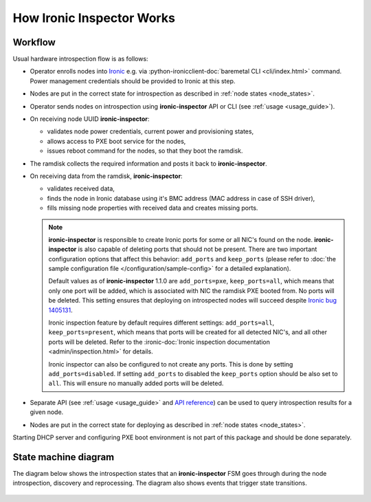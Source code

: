 How Ironic Inspector Works
==========================

Workflow
--------

Usual hardware introspection flow is as follows:

* Operator enrolls nodes into Ironic_ e.g. via
  :python-ironicclient-doc:`baremetal CLI <cli/index.html>`
  command. Power management credentials should be provided to Ironic at this
  step.

* Nodes are put in the correct state for introspection as described in
  :ref:`node states <node_states>`.

* Operator sends nodes on introspection using **ironic-inspector** API or CLI
  (see :ref:`usage <usage_guide>`).

* On receiving node UUID **ironic-inspector**:

  * validates node power credentials, current power and provisioning states,
  * allows access to PXE boot service for the nodes,
  * issues reboot command for the nodes, so that they boot the ramdisk.

* The ramdisk collects the required information and posts it back to
  **ironic-inspector**.

* On receiving data from the ramdisk, **ironic-inspector**:

  * validates received data,
  * finds the node in Ironic database using it's BMC address (MAC address in
    case of SSH driver),
  * fills missing node properties with received data and creates missing ports.

  .. note::
    **ironic-inspector** is responsible to create Ironic ports for some or all
    NIC's found on the node. **ironic-inspector** is also capable of
    deleting ports that should not be present. There are two important
    configuration options that affect this behavior: ``add_ports`` and
    ``keep_ports`` (please refer to :doc:`the sample configuration file
    </configuration/sample-config>` for a detailed explanation).

    Default values as of **ironic-inspector** 1.1.0 are ``add_ports=pxe``,
    ``keep_ports=all``, which means that only one port will be added, which is
    associated with NIC the ramdisk PXE booted from. No ports will be deleted.
    This setting ensures that deploying on introspected nodes will succeed
    despite `Ironic bug 1405131
    <https://bugs.launchpad.net/ironic/+bug/1405131>`_.

    Ironic inspection feature by default requires different settings:
    ``add_ports=all``, ``keep_ports=present``, which means that ports will be
    created for all detected NIC's, and all other ports will be deleted.
    Refer to the
    :ironic-doc:`Ironic inspection documentation <admin/inspection.html>`
    for details.

    Ironic inspector can also be configured to not create any ports. This is
    done by setting ``add_ports=disabled``. If setting ``add_ports`` to disabled
    the ``keep_ports`` option should be also set to ``all``. This will ensure
    no manually added ports will be deleted.

* Separate API (see :ref:`usage <usage_guide>` and `API reference`_) can
  be used to query introspection results for a given node.

* Nodes are put in the correct state for deploying as described in
  :ref:`node states <node_states>`.

Starting DHCP server and configuring PXE boot environment is not part of this
package and should be done separately.

.. _API reference: https://docs.openstack.org/api-ref/baremetal-introspection/

State machine diagram
---------------------

.. _state_machine_diagram:

The diagram below shows the introspection states that an **ironic-inspector**
FSM goes through during the node introspection, discovery and reprocessing.
The diagram also shows events that trigger state transitions.

.. figure:: ../images/states.svg
   :width: 660px
   :align: center
   :alt: ironic-inspector state machine diagram

.. _Ironic: https://wiki.openstack.org/wiki/Ironic
